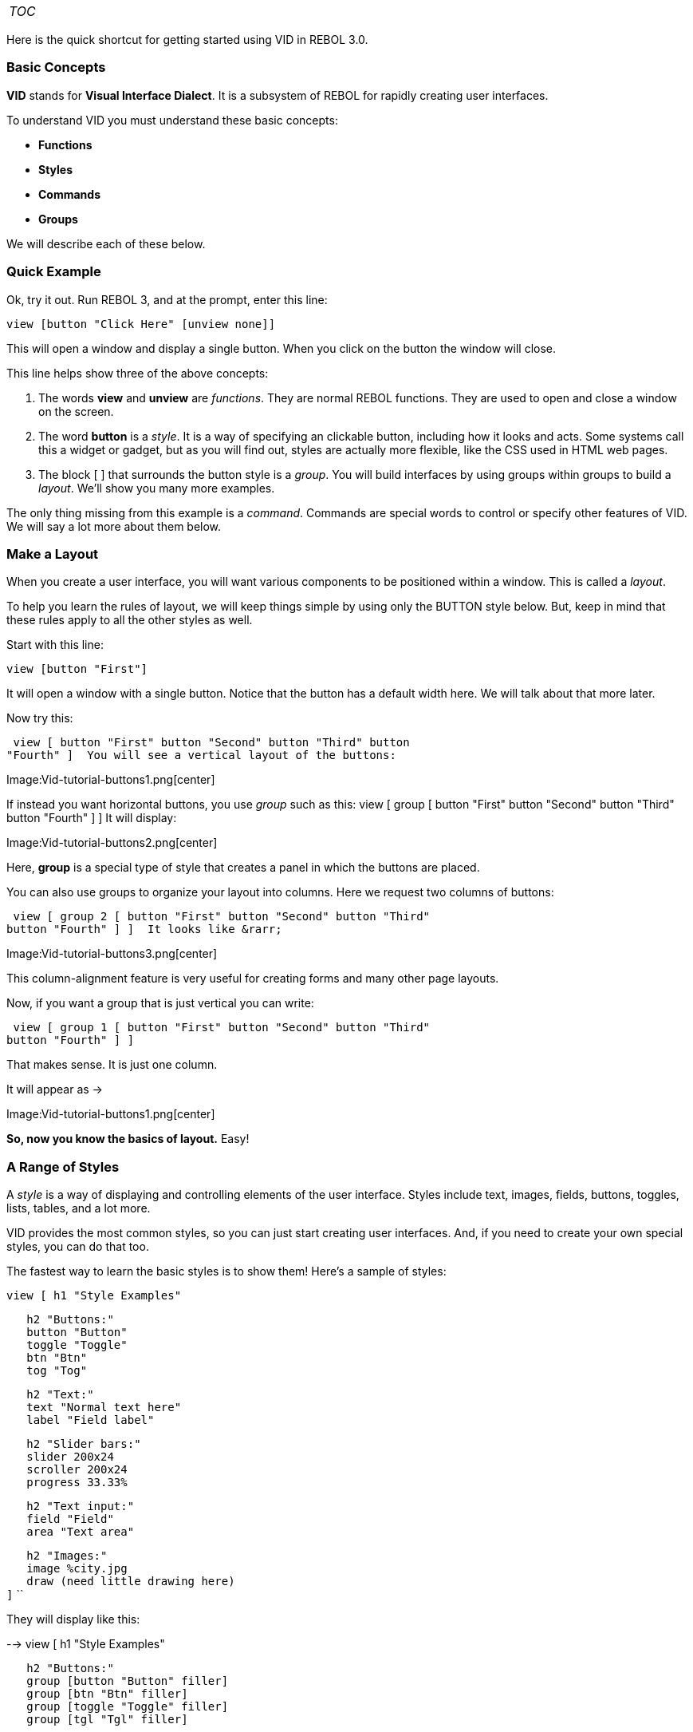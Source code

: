 [cols="",]
|=========================
|__TOC__
|=========================

Here is the quick shortcut for getting started using VID in REBOL 3.0.


Basic Concepts
~~~~~~~~~~~~~~

*VID* stands for *Visual Interface Dialect*. It is a subsystem of REBOL
for rapidly creating user interfaces.

To understand VID you must understand these basic concepts:

* *Functions*
* *Styles*
* *Commands*
* *Groups*

We will describe each of these below.


Quick Example
~~~~~~~~~~~~~

Ok, try it out. Run REBOL 3, and at the prompt, enter this line:

`view [button "Click Here" [unview none]]`

This will open a window and display a single button. When you click on
the button the window will close.

This line helps show three of the above concepts:

1.  The words *view* and *unview* are _functions_. They are normal REBOL
functions. They are used to open and close a window on the screen.
2.  The word *button* is a _style_. It is a way of specifying an
clickable button, including how it looks and acts. Some systems call
this a widget or gadget, but as you will find out, styles are actually
more flexible, like the CSS used in HTML web pages.
3.  The block [ ] that surrounds the button style is a _group_. You will
build interfaces by using groups within groups to build a _layout_.
We'll show you many more examples.

The only thing missing from this example is a _command_. Commands are
special words to control or specify other features of VID. We will say a
lot more about them below.


Make a Layout
~~~~~~~~~~~~~

When you create a user interface, you will want various components to be
positioned within a window. This is called a _layout_.

To help you learn the rules of layout, we will keep things simple by
using only the BUTTON style below. But, keep in mind that these rules
apply to all the other styles as well.

Start with this line:

`view [button "First"]`

It will open a window with a single button. Notice that the button has a
default width here. We will talk about that more later.

Now try this:

 view [ button "First" button "Second" button "Third" button
"Fourth" ]  You will see a vertical layout of the buttons:

Image:Vid-tutorial-buttons1.png[center]

If instead you want horizontal buttons, you use _group_ such as this:
 view [ group [ button "First" button "Second" button "Third"
button "Fourth" ] ]  It will display:

Image:Vid-tutorial-buttons2.png[center]

Here, *group* is a special type of style that creates a panel in which
the buttons are placed.

You can also use groups to organize your layout into columns. Here we
request two columns of buttons:

 view [ group 2 [ button "First" button "Second" button "Third"
button "Fourth" ] ]  It looks like &rarr;

Image:Vid-tutorial-buttons3.png[center]

This column-alignment feature is very useful for creating forms and many
other page layouts.

Now, if you want a group that is just vertical you can write:

 view [ group 1 [ button "First" button "Second" button "Third"
button "Fourth" ] ] 

That makes sense. It is just one column.

It will appear as &rarr;

Image:Vid-tutorial-buttons1.png[center]

*So, now you know the basics of layout.* Easy!


A Range of Styles
~~~~~~~~~~~~~~~~~

A _style_ is a way of displaying and controlling elements of the user
interface. Styles include text, images, fields, buttons, toggles, lists,
tables, and a lot more.

VID provides the most common styles, so you can just start creating user
interfaces. And, if you need to create your own special styles, you can
do that too.

The fastest way to learn the basic styles is to show them! Here's a
sample of styles:

 view [ h1 "Style Examples"

`   h2 "Buttons:"` +
`   button "Button"` +
`   toggle "Toggle"` +
`   btn "Btn"` +
`   tog "Tog"`

`   h2 "Text:"` +
`   text "Normal text here"` +
`   label "Field label"`

`   h2 "Slider bars:"` +
`   slider 200x24` +
`   scroller 200x24` +
`   progress 33.33%`

`   h2 "Text input:"` +
`   field "Field"` +
`   area "Text area"`

`   h2 "Images:"` +
`   image %city.jpg` +
`   draw (need little drawing here)` +
`]` ``

They will display like this:

-->  view [ h1 "Style Examples"

`   h2 "Buttons:"` +
`   group [button "Button" filler]` +
`   group [btn "Btn" filler]` +
`   group [toggle "Toggle" filler]` +
`   group [tgl "Tgl" filler]`

`   h2 "Text:"` +
`   text "Normal text here"` +
`   label "Field label"`

`   h2 "Slider bars:"` +
`   slider 200x24` +
`   scroller 200x24` +
`   progress 33.33%`

`   h2 "Text input:"` +
`   field "Field"` +
`   area "Text area"`

`   h2 "Images:"` +
`   group [` +
`       image %bay.jpg` +
`       draw 192x144 [` +
`           pen logo.gif` +
`           circle 96x77 53` +
`           pen black fill-pen red` +
`           circle 96x77 15` +
`       ]` +
`   ]` `]` ``

Displays as: Image:Vid-tutorial-style-examples.png[center]


Styles Defined
^^^^^^^^^^^^^^

Above, the words like *h1* and *text* are style names. Here's what the
above styles create:

* *h1* - a text heading of level 1
* *h2* - a text heading of level 2
* *button* - an expandable button
* *toggle* - an expandable toggle button
* *btn* - a minimal button
* *tog* - a minimal toggle
* *text* - a line of text
* *slider* - a sliding controller
* *scroller* - a scrollbar
* *field* - a text input field
* *area* - a text input area
* *image* - a bitmap image
* *draw* - a scalar vector graphic


Style Variations
^^^^^^^^^^^^^^^^

In addition to the above styles, you can create an endless number of
variations on how they look and act.

For example, to change the color of a button, just specify it. In the
example below, the second button will be gold in color:

`view [` +
`    button "Normal"` +
`    button gold "Special"` +
`]`

It looks like this:

Image:vid-tutorial-style-variations1.png[center]

For text, you can write:

`   text "Hot text" [browse `http://www.rebol.com[`http://www.rebol.com`]`]` +
`   text ["This text is " bold red "bold red!"]`

The second line of text is an example of rich-text, where you can
control precisely how text looks.

The result is:

Image:Vid-tutorial-style-variations2.png[center]

To get even greater control over a style, you can specify precise
_options_. Here's an example:

 button "Button" options [rounding: 10] toggle "Toggle" options
[rounding: 10] button "Button" options [material: 'sand] toggle "Toggle"
options [material: 'sand led-colors: [red green]]

`   field "Field" options [` +
`       rounding: 0` +
`       back-colors: [200.10.10 255.40.40]` +
`       align: 'right` +
`       font: make fonts/normal [` +
`           name: "Verdana"` +
`           style: 'bold` +
`           color: yellow` +
`       ]` +
`   ]` ``

Here, the _options_ block tells VID how to modify the style.

It will look like this:

Image:Vid-tutorial-style-variations3.png[center]


Drawings
^^^^^^^^

Easy to create drawing...

 view [ draw [ pen blue box pen red fill-pen gold circle ] ] 

Image:Vid-tutorial-style-resize1.png[center]

Now, resize the window.

Image:Vid-tutorial-style-resize2.png[center]


Combining Layouts and Styles
~~~~~~~~~~~~~~~~~~~~~~~~~~~~

Now that you know the main concepts for layouts and styles, it's time to
combine them to create something useful: an input form.

 view [ h2 "Account Information"

`   text "Please enter your account details here."`

`   group 2 [`

`       label "First name" field` +
`       label "Last name" field` +
`       label "Email" field` +
`       label "City" field`

`       blank` +
`       group [` +
`           button gold "Submit"` +
`           button sky "Cancel"` +
`       ]`

`   ]` +
`]` `